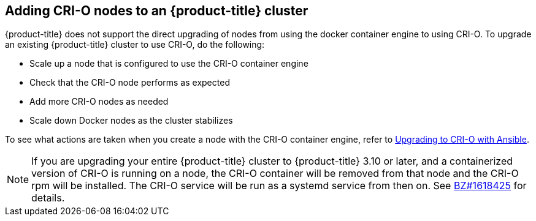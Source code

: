 [id='add-crio-{context}']

== Adding CRI-O nodes to an {product-title} cluster
{product-title} does not support the direct upgrading of nodes from using the docker
container engine to using CRI-O. To upgrade an existing {product-title} cluster to use
CRI-O, do the following:

 * Scale up a node that is configured to use the CRI-O container engine
 * Check that the CRI-O node performs as expected
 * Add more CRI-O nodes as needed
 * Scale down Docker nodes as the cluster stabilizes

To see what actions are taken when you create a node with the CRI-O container engine, refer to link:https://github.com/openshift/openshift-ansible/blob/0435f8b3611572b5379374b1b1055f33e78e86ad/roles/container_runtime/tasks/package_crio.yml[Upgrading to CRI-O with Ansible].

[NOTE]
====
If you are upgrading your entire {product-title} cluster to {product-title} 3.10 or later,
and a containerized version of CRI-O is running on a node, the CRI-O container
will be removed from that node and the CRI-O rpm will be installed. The CRI-O
service will be run as a systemd service from then on. See
link:https://bugzilla.redhat.com/show_bug.cgi?id=1618425[BZ#1618425] for
details.
====
